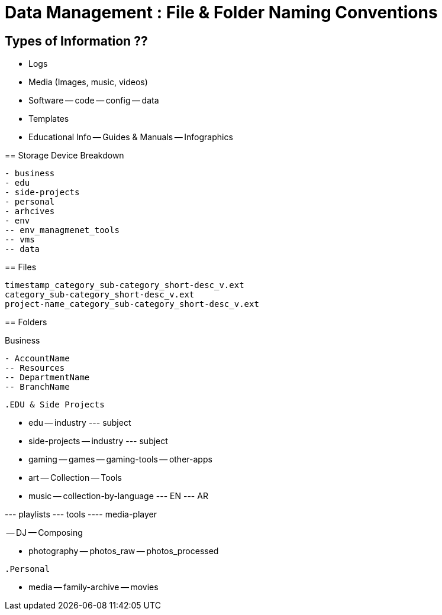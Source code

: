 = Data Management : File & Folder Naming Conventions

== Types of Information ??

- Logs
- Media (Images, music, videos)
- Software
-- code
-- config
-- data
- Templates
- Educational Info
-- Guides & Manuals
-- Infographics
-- 

== Storage Device Breakdown
----
- business
- edu
- side-projects
- personal
- arhcives
- env
-- env_managmenet_tools
-- vms
-- data


----

== Files
----
timestamp_category_sub-category_short-desc_v.ext
category_sub-category_short-desc_v.ext
project-name_category_sub-category_short-desc_v.ext
----

== Folders

.Business
----
- AccountName
-- Resources
-- DepartmentName
-- BranchName
-- 

----

.EDU & Side Projects

----
- edu
-- industry
--- subject

- side-projects
-- industry
--- subject

- gaming
-- games
-- gaming-tools
-- other-apps

- art
-- Collection
-- Tools


- music
-- collection-by-language
--- EN
--- AR

--- playlists
--- tools
---- media-player

-- DJ
-- Composing

- photography
-- photos_raw
-- photos_processed

----

.Personal
----

- media
-- family-archive
-- movies

----
